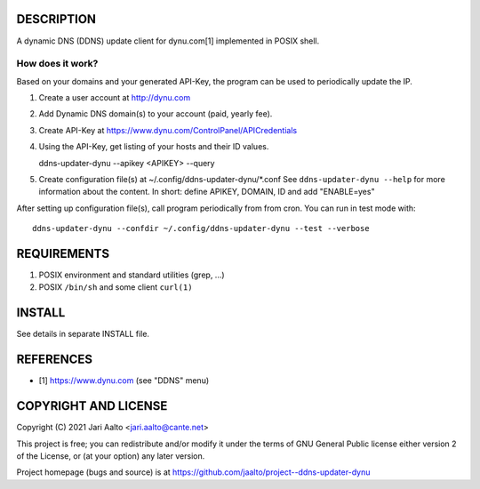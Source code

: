 ..  comment: the source is maintained in ReST format.
    Emacs: http://docutils.sourceforge.net/tools/editors/emacs/rst.el
    Manual: http://docutils.sourceforge.net/docs/user/rst/quickref.html

DESCRIPTION
===========

A dynamic DNS (DDNS) update client for dynu.com[1] implemented in POSIX shell.

How does it work?
-----------------

Based on your domains and your generated API-Key, the program can
be used to periodically update the IP.

1. Create a user account at http://dynu.com

2. Add Dynamic DNS domain(s) to your account (paid, yearly fee).

3. Create API-Key at https://www.dynu.com/ControlPanel/APICredentials

4. Using the API-Key, get listing of your hosts and their ID values.

   ddns-updater-dynu --apikey <APIKEY> --query

5. Create configuration file(s) at ~/.config/ddns-updater-dynu/*.conf
   See ``ddns-updater-dynu --help`` for more information about the content.
   In short: define APIKEY, DOMAIN, ID and add "ENABLE=yes"

After setting up configuration file(s), call program periodically from
from cron. You can run in test mode with: ::

    ddns-updater-dynu --confdir ~/.config/ddns-updater-dynu --test --verbose

REQUIREMENTS
============

1. POSIX environment and standard utilities (grep, ...)

2. POSIX ``/bin/sh`` and some client ``curl(1)``

INSTALL
=======

See details in separate INSTALL file.

REFERENCES
==========

- [1] https://www.dynu.com (see "DDNS" menu)

COPYRIGHT AND LICENSE
=====================

Copyright (C) 2021 Jari Aalto <jari.aalto@cante.net>

This project is free; you can redistribute and/or modify it under
the terms of GNU General Public license either version 2 of the
License, or (at your option) any later version.

Project homepage (bugs and source) is at
https://github.com/jaalto/project--ddns-updater-dynu

.. End of file
